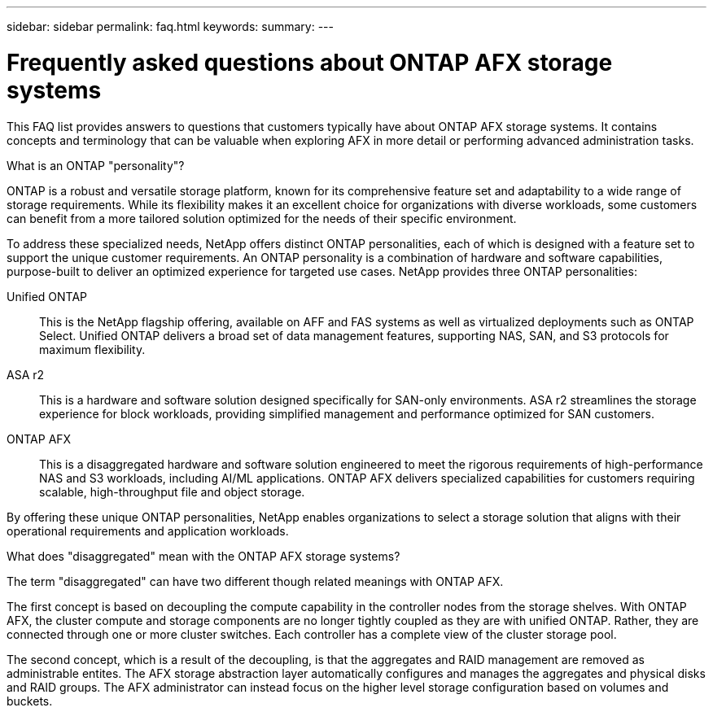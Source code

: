 ---
sidebar: sidebar
permalink: faq.html
keywords: 
summary: 
---

= Frequently asked questions about ONTAP AFX storage systems
:hardbreaks:
:nofooter:
:icons: font
:linkattrs:
:imagesdir: ../media/

[.lead]
This FAQ list provides answers to questions that customers typically have about ONTAP AFX storage systems. It contains concepts and terminology that can be valuable when exploring AFX in more detail or performing advanced administration tasks.

// --- Additional topics (see terminology section in advanced admin)
// automated topology management (ATM), this is included as a background job
// volume placement and the API
// zero copy volume move
// ---

.What is an ONTAP "personality"?

ONTAP is a robust and versatile storage platform, known for its comprehensive feature set and adaptability to a wide range of storage requirements. While its flexibility makes it an excellent choice for organizations with diverse workloads, some customers can benefit from a more tailored solution optimized for the needs of their specific environment.

To address these specialized needs, NetApp offers distinct ONTAP personalities, each of which is designed with a feature set to support the unique customer requirements. An ONTAP personality is a combination of hardware and software capabilities, purpose-built to deliver an optimized experience for targeted use cases. NetApp provides three ONTAP personalities:

Unified ONTAP::
This is the NetApp flagship offering, available on AFF and FAS systems as well as virtualized deployments such as ONTAP Select. Unified ONTAP delivers a broad set of data management features, supporting NAS, SAN, and S3 protocols for maximum flexibility.

ASA r2::
This is a hardware and software solution designed specifically for SAN-only environments. ASA r2 streamlines the storage experience for block workloads, providing simplified management and performance optimized for SAN customers.

ONTAP AFX::
This is a disaggregated hardware and software solution engineered to meet the rigorous requirements of high-performance NAS and S3 workloads, including AI/ML applications. ONTAP AFX delivers specialized capabilities for customers requiring scalable, high-throughput file and object storage.

By offering these unique ONTAP personalities, NetApp enables organizations to select a storage solution that aligns with their operational requirements and application workloads.

.What does "disaggregated" mean with the ONTAP AFX storage systems?

The term "disaggregated" can have two different though related meanings with ONTAP AFX.

The first concept is based on decoupling the compute capability in the controller nodes from the storage shelves. With ONTAP AFX, the cluster compute and storage components are no longer tightly coupled as they are with unified ONTAP. Rather, they are connected through one or more cluster switches. Each controller has a complete view of the cluster storage pool.

The second concept, which is a result of the decoupling, is that the aggregates and RAID management are removed as administrable entites. The AFX storage abstraction layer automatically configures and manages the aggregates and physical disks and RAID groups. The AFX administrator can instead focus on the higher level storage configuration based on volumes and buckets.
